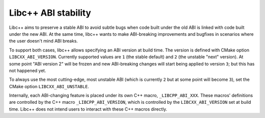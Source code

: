 
====================
Libc++ ABI stability
====================

Libc++ aims to preserve a stable ABI to avoid subtle bugs when code built under the old ABI
is linked with code built under the new ABI. At the same time, libc++ wants to make
ABI-breaking improvements and bugfixes in scenarios where the user doesn't mind ABI breaks.

To support both cases, libc++ allows specifying an ABI version at
build time. The version is defined with CMake option ``LIBCXX_ABI_VERSION``.
Currently supported values are ``1`` (the stable default)
and ``2`` (the unstable "next" version). At some point "ABI version 2" will be
frozen and new ABI-breaking changes will start being applied to version ``3``;
but this has not happened yet.

To always use the most cutting-edge, most unstable ABI (which is currently ``2``
but at some point will become ``3``), set the CMake option ``LIBCXX_ABI_UNSTABLE``.

Internally, each ABI-changing feature is placed under its own C++ macro,
``_LIBCPP_ABI_XXX``. These macros' definitions are controlled by the C++ macro
``_LIBCPP_ABI_VERSION``, which is controlled by the ``LIBCXX_ABI_VERSION`` set
at build time. Libc++ does not intend users to interact with these C++ macros
directly.

